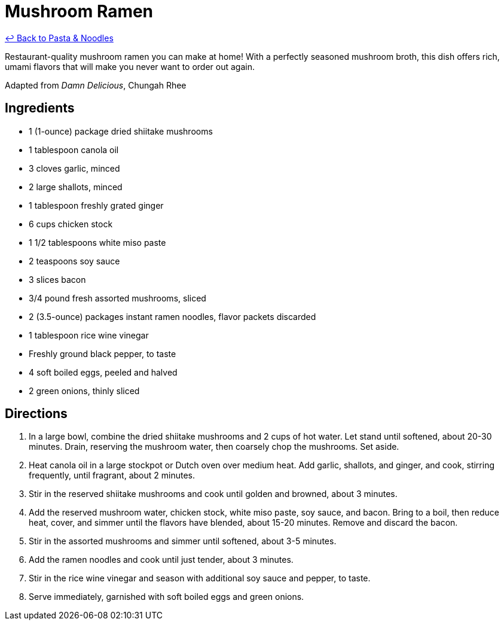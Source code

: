 = Mushroom Ramen

link:./README.me[&larrhk; Back to Pasta &amp; Noodles]

Restaurant-quality mushroom ramen you can make at home! With a perfectly seasoned mushroom broth, this dish offers rich, umami flavors that will make you never want to order out again.

Adapted from _Damn Delicious_, Chungah Rhee

== Ingredients

* 1 (1-ounce) package dried shiitake mushrooms
* 1 tablespoon canola oil
* 3 cloves garlic, minced
* 2 large shallots, minced
* 1 tablespoon freshly grated ginger
* 6 cups chicken stock
* 1 1/2 tablespoons white miso paste
* 2 teaspoons soy sauce
* 3 slices bacon
* 3/4 pound fresh assorted mushrooms, sliced
* 2 (3.5-ounce) packages instant ramen noodles, flavor packets discarded
* 1 tablespoon rice wine vinegar
* Freshly ground black pepper, to taste
* 4 soft boiled eggs, peeled and halved
* 2 green onions, thinly sliced

== Directions

1. In a large bowl, combine the dried shiitake mushrooms and 2 cups of hot water. Let stand until softened, about 20-30 minutes. Drain, reserving the mushroom water, then coarsely chop the mushrooms. Set aside.
2. Heat canola oil in a large stockpot or Dutch oven over medium heat. Add garlic, shallots, and ginger, and cook, stirring frequently, until fragrant, about 2 minutes.
3. Stir in the reserved shiitake mushrooms and cook until golden and browned, about 3 minutes.
4. Add the reserved mushroom water, chicken stock, white miso paste, soy sauce, and bacon. Bring to a boil, then reduce heat, cover, and simmer until the flavors have blended, about 15-20 minutes. Remove and discard the bacon.
5. Stir in the assorted mushrooms and simmer until softened, about 3-5 minutes.
6. Add the ramen noodles and cook until just tender, about 3 minutes.
7. Stir in the rice wine vinegar and season with additional soy sauce and pepper, to taste.
8. Serve immediately, garnished with soft boiled eggs and green onions.
